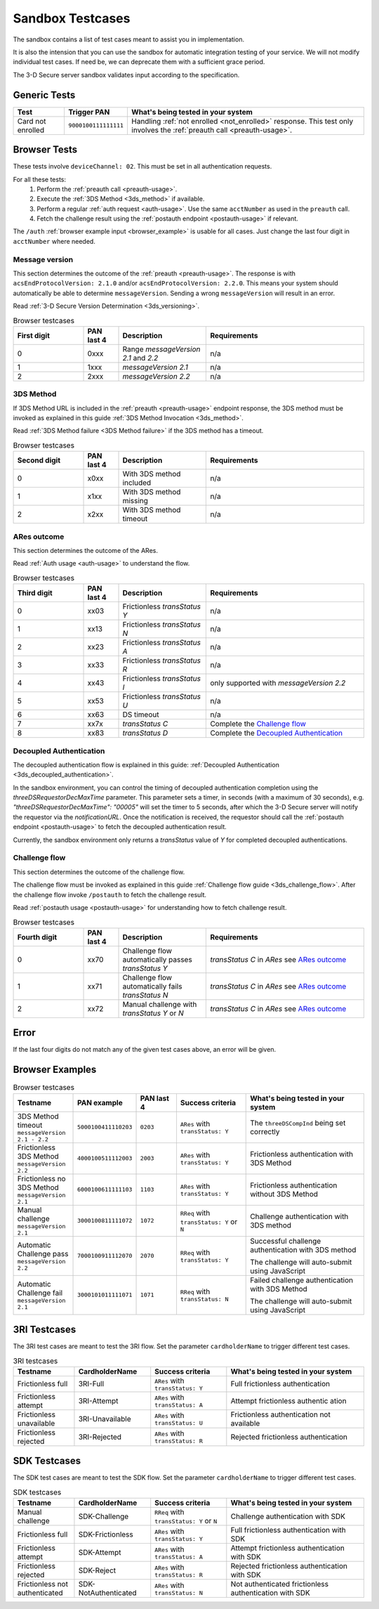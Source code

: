 .. _sandbox:

#################
Sandbox Testcases
#################

The sandbox contains a list of test cases meant to assist you in
implementation.

It is also the intension that you can use the sandbox for automatic integration
testing of your service. We will not modify individual test cases. If need be,
we can deprecate them with a sufficient grace period.

The 3-D Secure server sandbox validates input according to the specification.

*************
Generic Tests
*************

==================== ==================== ======
Test                 Trigger PAN          What's being tested in your system
==================== ==================== ======
Card not enrolled    ``9000100111111111`` Handling :ref:`not enrolled <not_enrolled>` response.
                                          This test only involves the :ref:`preauth call <preauth-usage>`.
==================== ==================== ======

*************
Browser Tests
*************

These tests involve ``deviceChannel: 02``. This must be set in all
authentication requests.

For all these tests:
  1. Perform the :ref:`preauth call <preauth-usage>`.
  2. Execute the :ref:`3DS Method <3ds_method>` if available.
  3. Perform a regular :ref:`auth request <auth-usage>`.
     Use the same ``acctNumber`` as used in the ``preauth`` call.
  4. Fetch the challenge result using the :ref:`postauth endpoint <postauth-usage>` if relevant.

The ``/auth`` :ref:`browser example input <browser_example>` is usable for all
cases. Just change the last four digit in ``acctNumber`` where needed.


Message version
---------------

This section determines the outcome of the :ref:`preauth <preauth-usage>`. The response is with
``acsEndProtocolVersion: 2.1.0`` and/or ``acsEndProtocolVersion: 2.2.0``.  This means your system should automatically
be able to determine ``messageVersion``.
Sending a wrong ``messageVersion`` will result in an error.

Read :ref:`3-D Secure Version Determination <3ds_versioning>`.


.. list-table:: Browser testcases
    :header-rows: 1
    :widths: 20, 10, 25, 45

    * - First digit
      - PAN last 4
      - Description
      - Requirements

    * - 0
      - 0xxx
      - Range `messageVersion` `2.1` and `2.2`
      - n/a

    * - 1
      - 1xxx
      - `messageVersion` `2.1`
      - n/a

    * - 2
      - 2xxx
      - `messageVersion` `2.2`
      - n/a

3DS Method
-----------

If 3DS Method URL is included in the :ref:`preauth <preauth-usage>` endpoint response, the 3DS method must be invoked as explained in this guide
:ref:`3DS Method Invocation <3ds_method>`.

Read :ref:`3DS Method failure <3DS Method failure>` if the 3DS method has a timeout.

.. list-table:: Browser testcases
    :header-rows: 1
    :widths: 20, 10, 25, 45

    * - Second digit
      - PAN last 4
      - Description
      - Requirements

    * - 0
      - x0xx
      - With 3DS method included
      - n/a

    * - 1
      - x1xx
      - With 3DS method missing
      - n/a

    * - 2
      - x2xx
      - With 3DS method timeout
      - n/a


ARes outcome
-------------

This section determines the outcome of the ARes.

Read :ref:`Auth usage <auth-usage>` to understand the flow.

.. list-table:: Browser testcases
    :header-rows: 1
    :widths: 20, 10, 25, 45

    * - Third digit
      - PAN last 4
      - Description
      - Requirements

    * - 0
      - xx03
      - Frictionless `transStatus` `Y`
      - n/a

    * - 1
      - xx13
      - Frictionless `transStatus` `N`
      - n/a

    * - 2
      - xx23
      - Frictionless `transStatus` `A`
      - n/a

    * - 3
      - xx33
      - Frictionless `transStatus` `R`
      - n/a

    * - 4
      - xx43
      - Frictionless `transStatus` `I`
      - only supported with `messageVersion 2.2`

    * - 5
      - xx53
      - Frictionless `transStatus` `U`
      - n/a

    * - 6
      - xx63
      - DS timeout
      - n/a

    * - 7
      - xx7x
      - `transStatus` `C`
      - Complete the `Challenge flow`_

    * - 8
      - xx83
      - `transStatus` `D`
      - Complete the `Decoupled Authentication`_

Decoupled Authentication
-------------------------
The decoupled authentication flow is explained in this guide: :ref:`Decoupled Authentication <3ds_decoupled_authentication>`.

In the sandbox environment, you can control the timing of decoupled authentication completion using the `threeDSRequestorDecMaxTime` parameter.
This parameter sets a timer, in seconds (with a maximum of 30 seconds), e.g. `"threeDSRequestorDecMaxTime": "00005"` will set the timer to 5 seconds,
after which the 3-D Secure server will notify the requestor via the `notificationURL`.
Once the notification is received, the requestor should call the :ref:`postauth endpoint <postauth-usage>` to fetch the decoupled authentication result.

Currently, the sandbox environment only returns a `transStatus` value of `Y` for completed decoupled authentications.

Challenge flow
---------------

This section determines the outcome of the challenge flow.

The challenge flow must be invoked as explained in this guide :ref:`Challenge flow guide <3ds_challenge_flow>`.
After the challenge flow invoke ``/postauth`` to fetch the challenge result.

Read :ref:`postauth usage <postauth-usage>` for understanding how to fetch challenge result.

.. list-table:: Browser testcases
    :header-rows: 1
    :widths: 20, 10, 25, 45

    * - Fourth digit
      - PAN last 4
      - Description
      - Requirements

    * - 0
      - xx70
      - Challenge flow automatically passes `transStatus` `Y`
      - `transStatus` `C` in `ARes` see `ARes outcome`_

    * - 1
      - xx71
      - Challenge flow automatically fails  `transStatus` `N`
      - `transStatus` `C` in `ARes` see `ARes outcome`_

    * - 2
      - xx72
      - Manual challenge with `transStatus` `Y` or `N`
      - `transStatus` `C` in `ARes` see `ARes outcome`_


*****
Error
*****

If the last four digits do not match any of the given test cases above, an error will be given.

****************
Browser Examples
****************

.. list-table:: Browser testcases
    :header-rows: 1
    :widths: 20, 10, 15, 25, 45

    * - Testname
      - PAN example
      - PAN last 4
      - Success criteria
      - What's being tested in your system

    * - 3DS Method timeout ``messageVersion 2.1 - 2.2``
      - ``5000100411110203``
      - ``0203``
      - ``ARes`` with ``transStatus: Y``
      - The ``threeDSCompInd`` being set correctly


    * - Frictionless 3DS Method ``messageVersion 2.2``
      - ``4000100511112003``
      - ``2003``
      - ``ARes`` with ``transStatus: Y``
      - Frictionless authentication with 3DS Method

    * - Frictionless no 3DS Method ``messageVersion 2.1``
      - ``6000100611111103``
      - ``1103``
      - ``ARes`` with ``transStatus: Y``
      - Frictionless authentication without 3DS Method

    * - Manual challenge ``messageVersion 2.1``
      - ``3000100811111072``
      - ``1072``
      - ``RReq`` with ``transStatus: Y`` or ``N``
      - Challenge authentication with 3DS method

    * - Automatic Challenge pass ``messageVersion 2.2``
      - ``7000100911112070``
      - ``2070``
      - ``RReq`` with ``transStatus: Y``
      - Successful challenge authentication with 3DS method

        The challenge will auto-submit using JavaScript

    * - Automatic Challenge fail ``messageVersion 2.1``
      - ``3000101011111071``
      - ``1071``
      - ``RReq`` with ``transStatus: N``
      - Failed challenge authentication with 3DS Method

        The challenge will auto-submit using JavaScript

*************
3RI Testcases
*************

The 3RI test cases are meant to test the 3RI flow.
Set the parameter ``cardholderName`` to trigger different test cases.

.. list-table:: 3RI testcases
    :header-rows: 1
    :widths: 20, 25, 25, 45

    * - Testname
      - CardholderName
      - Success criteria
      - What's being tested in your system

    * - Frictionless full
      - 3RI-Full
      - ``ARes`` with ``transStatus: Y``
      - Full frictionless authentication

    * - Frictionless attempt
      - 3RI-Attempt
      - ``ARes`` with ``transStatus: A``
      - Attempt frictionless authentic ation

    * - Frictionless unavailable
      - 3RI-Unavailable
      - ``ARes`` with ``transStatus: U``
      - Frictionless authentication not available

    * - Frictionless rejected
      - 3RI-Rejected
      - ``ARes`` with ``transStatus: R``
      - Rejected frictionless authentication

*************
SDK Testcases
*************

The SDK test cases are meant to test the SDK flow.
Set the parameter ``cardholderName`` to trigger different test cases.

.. list-table:: SDK testcases
    :header-rows: 1
    :widths: 20, 25, 25, 45

    * - Testname
      - CardholderName
      - Success criteria
      - What's being tested in your system

    * - Manual challenge
      - SDK-Challenge
      - ``RReq`` with ``transStatus: Y`` or ``N``
      - Challenge authentication with SDK

    * - Frictionless full
      - SDK-Frictionless
      - ``ARes`` with ``transStatus: Y``
      - Full frictionless authentication with SDK

    * - Frictionless attempt
      - SDK-Attempt
      - ``ARes`` with ``transStatus: A``
      - Attempt frictionless authentication with SDK

    * - Frictionless rejected
      - SDK-Reject
      - ``ARes`` with ``transStatus: R``
      - Rejected frictionless authentication with SDK

    * - Frictionless not authenticated
      - SDK-NotAuthenticated
      - ``ARes`` with ``transStatus: N``
      - Not authenticated frictionless authentication with SDK
